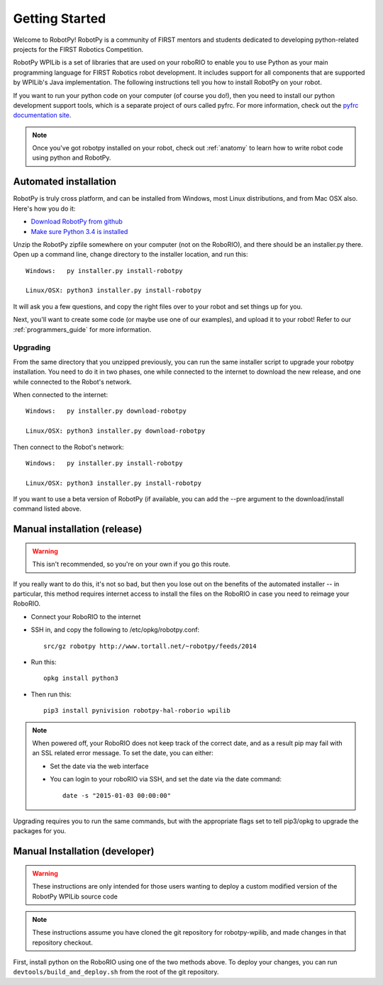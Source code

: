 
.. _getting_started:

Getting Started
===============

Welcome to RobotPy! RobotPy is a community of FIRST mentors and students
dedicated to developing python-related projects for the FIRST Robotics
Competition.

RobotPy WPILib is a set of libraries that are used on your roboRIO to
enable you to use Python as your main programming language for FIRST Robotics
robot development. It includes support for all components that are supported by
WPILib's Java implementation. The following instructions tell you how to
install RobotPy on your robot.

If you want to run your python code on your computer (of course you do!),
then you need to install our python development support tools, which is a
separate project of ours called pyfrc. For more information, check out the
`pyfrc documentation site <http://pyfrc.readthedocs.org/>`_.


.. note:: Once you've got robotpy installed on your robot, check out 
          :ref:`anatomy` to learn how to write robot code using python and
          RobotPy.


Automated installation
----------------------

RobotPy is truly cross platform, and can be installed from Windows, most Linux
distributions, and from Mac OSX also. Here's how you do it:

* `Download RobotPy from github <https://github.com/robotpy/robotpy-wpilib/releases>`_
* `Make sure Python 3.4 is installed <https://www.python.org/downloads/>`_

Unzip the RobotPy zipfile somewhere on your computer (not on the RoboRIO),
and there should be an installer.py there. Open up a command line, change
directory to the installer location, and run this::

	Windows:   py installer.py install-robotpy
	
	Linux/OSX: python3 installer.py install-robotpy

It will ask you a few questions, and copy the right files over to your robot
and set things up for you. 

Next, you'll want to create some code (or maybe use one of our examples),
and upload it to your robot! Refer to our :ref:`programmers_guide` for more
information.

Upgrading
~~~~~~~~~

From the same directory that you unzipped previously, you can run the same 
installer script to upgrade your robotpy installation. You need to do it in
two phases, one while connected to the internet to download the new release,
and one while connected to the Robot's network.

When connected to the internet::

	Windows:   py installer.py download-robotpy
	
	Linux/OSX: python3 installer.py download-robotpy
	
Then connect to the Robot's network::

	Windows:   py installer.py install-robotpy
	
	Linux/OSX: python3 installer.py install-robotpy

If you want to use a beta version of RobotPy (if available, you can add the 
--pre argument to the download/install command listed above.


Manual installation (release)
-----------------------------

.. warning:: This isn't recommended, so you're on your own if you go this route.
             
If you really want to do this, it's not so bad, but then you lose out on
the benefits of the automated installer -- in particular, this method requires
internet access to install the files on the RoboRIO in case you need to reimage
your RoboRIO.

* Connect your RoboRIO to the internet
* SSH in, and copy the following to /etc/opkg/robotpy.conf::

    src/gz robotpy http://www.tortall.net/~robotpy/feeds/2014
	
* Run this::

    opkg install python3
	
* Then run this::

    pip3 install pynivision robotpy-hal-roborio wpilib

.. note:: When powered off, your RoboRIO does not keep track of the correct
          date, and as a result pip may fail with an SSL related error message.
          To set the date, you can either:

          * Set the date via the web interface 
          * You can login to your roboRIO via SSH, and set the date via the
            date command::

          		date -s "2015-01-03 00:00:00"

Upgrading requires you to run the same commands, but with the appropriate
flags set to tell pip3/opkg to upgrade the packages for you.

Manual Installation (developer)
-------------------------------

.. warning:: These instructions are only intended for those users wanting to deploy
             a custom modified version of the RobotPy WPILib source code

.. note:: These instructions assume you have cloned the git repository for robotpy-wpilib,
          and made changes in that repository checkout.

First, install python on the RoboRIO using one of the two methods above. To deploy
your changes, you can run ``devtools/build_and_deploy.sh`` from the root of the
git repository.
